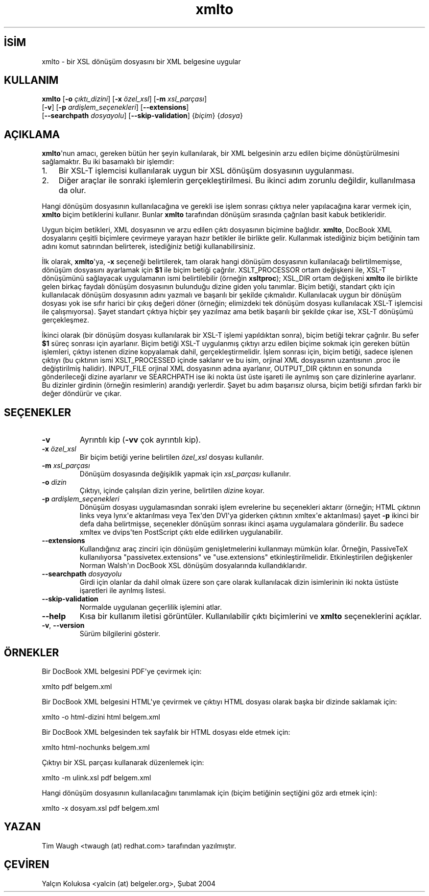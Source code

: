 .\" http://belgeler.org \N'45' 2006\N'45'11\N'45'26T10:18:32+02:00   
.TH "xmlto" 1 "Ekim 2002" "Linux" "xmlto"
.nh   
.SH İSİM
xmlto \N'45' bir XSL dönüşüm dosyasını bir XML belgesine uygular   
.SH KULLANIM 
.nf
\fBxmlto\fR [\fB\N'45'o \fR\fIçıktı_dizini\fR] [\fB\N'45'x \fR\fIözel_xsl\fR] [\fB\N'45'm \fR\fIxsl_parçası\fR]
\      [\fB\N'45'v\fR] [\fB\N'45'p \fR\fIardişlem_seçenekleri\fR] [\fB\N'45'\N'45'extensions\fR]
\      [\fB\N'45'\N'45'searchpath \fR\fIdosyayolu\fR] [\fB\N'45'\N'45'skip\N'45'validation\fR] {\fIbiçim\fR} {\fIdosya\fR}
.fi
   
.SH AÇIKLAMA
\fBxmlto\fR\N'39'nun amacı, gereken bütün her şeyin kullanılarak, bir XML belgesinin arzu edilen biçime dönüştürülmesini sağlamaktır. Bu iki basamaklı bir işlemdir:   

.IP 1. 3
Bir XSL\N'45'T işlemcisi kullanılarak uygun bir XSL dönüşüm dosyasının uygulanması.   

.IP 2. 3
Diğer araçlar ile sonraki işlemlerin gerçekleştirilmesi. Bu ikinci adım zorunlu değildir, kullanılmasa da olur.   

.PP

Hangi dönüşüm dosyasının kullanılacağına ve gerekli ise işlem sonrası çıktıya neler yapılacağına karar vermek için, \fBxmlto\fR biçim betiklerini kullanır. Bunlar \fBxmlto\fR tarafından dönüşüm sırasında çağrılan basit kabuk betikleridir.     

Uygun biçim betikleri, XML dosyasının ve arzu edilen çıktı dosyasının biçimine bağlıdır. \fBxmlto\fR, DocBook XML dosyalarını çeşitli biçimlere çevirmeye yarayan hazır betikler ile birlikte gelir. Kullanmak istediğiniz biçim betiğinin tam adını komut satırından belirterek, istediğiniz betiği kullanabilirsiniz.     

İlk olarak, \fBxmlto\fR\N'39'ya, \fB\N'45'x\fR seçeneği belirtilerek, tam olarak hangi dönüşüm dosyasının kullanılacağı belirtilmemişse, dönüşüm dosyasını ayarlamak için \fB$1\fR ile biçim betiği çağrılır. XSLT_PROCESSOR ortam değişkeni ile, XSL\N'45'T dönüşümünü sağlayacak uygulamanın ismi belirtilebilir (örneğin \fBxsltproc\fR); XSL_DIR ortam değişkeni \fBxmlto\fR ile birlikte gelen birkaç faydalı dönüşüm dosyasının bulunduğu dizine giden yolu tanımlar. Biçim betiği, standart çıktı için kullanılacak dönüşüm dosyasının adını yazmalı ve başarılı bir şekilde çıkmalıdır. Kullanılacak uygun bir dönüşüm dosyası yok ise sıfır harici bir çıkış değeri döner (örneğin; elimizdeki tek dönüşüm dosyası kullanılacak XSL\N'45'T işlemcisi ile çalışmıyorsa). Şayet standart çıktıya hiçbir şey yazılmaz ama betik başarılı bir şekilde çıkar ise, XSL\N'45'T dönüşümü gerçekleşmez.     

İkinci olarak (bir dönüşüm dosyası kullanılarak bir XSL\N'45'T işlemi yapıldıktan sonra), biçim betiği tekrar çağrılır. Bu sefer \fB$1\fR süreç sonrası için ayarlanır. Biçim betiği XSL\N'45'T uygulanmış çıktıyı arzu edilen biçime sokmak için gereken bütün işlemleri, çıktıyı istenen dizine kopyalamak dahil, gerçekleştirmelidir. İşlem sonrası için, biçim betiği, sadece işlenen çıktıyı (bu çıktının ismi XSLT_PROCESSED içinde saklanır ve bu isim, orjinal XML dosyasının uzantısının .proc ile değiştirilmiş halidir). INPUT_FILE orjinal XML dosyasının adına ayarlanır, OUTPUT_DIR çıktının en sonunda gönderileceği dizine ayarlanır ve SEARCHPATH ise iki nokta üst üste işareti ile ayrılmış son çare dizinlerine ayarlanır. Bu dizinler girdinin (örneğin resimlerin) arandığı yerlerdir. Şayet bu adım başarısız olursa, biçim betiği sıfırdan farklı bir değer döndürür ve çıkar.   

.SH SEÇENEKLER

.br
.ns
.TP 
\fB\N'45'v\fR
Ayrıntılı kip (\fB\N'45'vv\fR çok ayrıntılı kip).         

.TP 
\fB\N'45'x \fR\fIözel_xsl\fR
Bir biçim betiği yerine belirtilen \fIözel_xsl\fR dosyası kullanılır.         

.TP 
\fB\N'45'm \fR\fIxsl_parçası\fR
Dönüşüm dosyasında değişiklik yapmak için \fIxsl_parçası\fR kullanılır.         

.TP 
\fB\N'45'o \fR\fIdizin\fR
Çıktıyı, içinde çalışılan dizin yerine, belirtilen \fIdizin\fRe koyar.         

.TP 
\fB\N'45'p \fR\fIardişlem_seçenekleri\fR
Dönüşüm dosyası uygulamasından sonraki işlem evrelerine bu seçenekleri aktarır (örneğin; HTML çıktının links veya lynx\N'39'e aktarılması veya Tex\N'39'den DVI\N'39'ya giderken çıktının xmltex\N'39'e aktarılması) şayet \fB\N'45'p\fR ikinci bir defa daha belirtmişse, seçenekler dönüşüm sonrası ikinci aşama uygulamalara gönderilir. Bu sadece xmltex ve dvips\N'39'ten PostScript çıktı elde edilirken uygulanabilir.         

.TP 
\fB\N'45'\N'45'extensions\fR
Kullandığınız araç zinciri için dönüşüm genişletmelerini kullanmayı mümkün kılar. Örneğin, PassiveTeX kullanılıyorsa \N'34'passivetex.extensions\N'34' ve \N'34'use.extensions\N'34' etkinleştirilmelidir. Etkinleştirilen değişkenler Norman Walsh\N'39'ın DocBook XSL dönüşüm dosyalarında kullandıklarıdır.         

.TP 
\fB\N'45'\N'45'searchpath \fR\fIdosyayolu\fR
Girdi için olanlar da dahil olmak üzere son çare olarak kullanılacak dizin isimlerinin iki nokta üstüste işaretleri ile ayrılmış listesi.         

.TP 
\fB\N'45'\N'45'skip\N'45'validation\fR
Normalde uygulanan geçerlilik işlemini atlar.         

.TP 
\fB\N'45'\N'45'help\fR
Kısa bir kullanım iletisi görüntüler. Kullanılabilir çıktı biçimlerini ve \fBxmlto\fR seçeneklerini açıklar.         

.TP 
\fB\N'45'v\fR, \fB\N'45'\N'45'version\fR
Sürüm bilgilerini gösterir.         

.PP   

.SH ÖRNEKLER
Bir DocBook XML belgesini PDF\N'39'ye çevirmek için:   


.nf
xmlto pdf belgem.xml
.fi   

Bir DocBook XML belgesini HTML\N'39'ye çevirmek ve çıktıyı HTML dosyası olarak başka bir dizinde saklamak için:   


.nf
xmlto \N'45'o html\N'45'dizini html belgem.xml
.fi   

Bir DocBook XML belgesinden tek sayfalık bir HTML dosyası elde etmek için:   


.nf
xmlto html\N'45'nochunks belgem.xml
.fi   

Çıktıyı bir XSL parçası kullanarak düzenlemek için:   


.nf
xmlto \N'45'm ulink.xsl pdf belgem.xml
.fi   

Hangi dönüşüm dosyasının kullanılacağını tanımlamak için (biçim betiğinin seçtiğini göz ardı etmek için):   


.nf
xmlto \N'45'x dosyam.xsl pdf belgem.xml
.fi   

.SH YAZAN
Tim Waugh <twaugh (at) redhat.com> tarafından yazılmıştır.   

.SH ÇEVİREN     
Yalçın Kolukısa <yalcin (at) belgeler.org>, Şubat 2004
    
             
